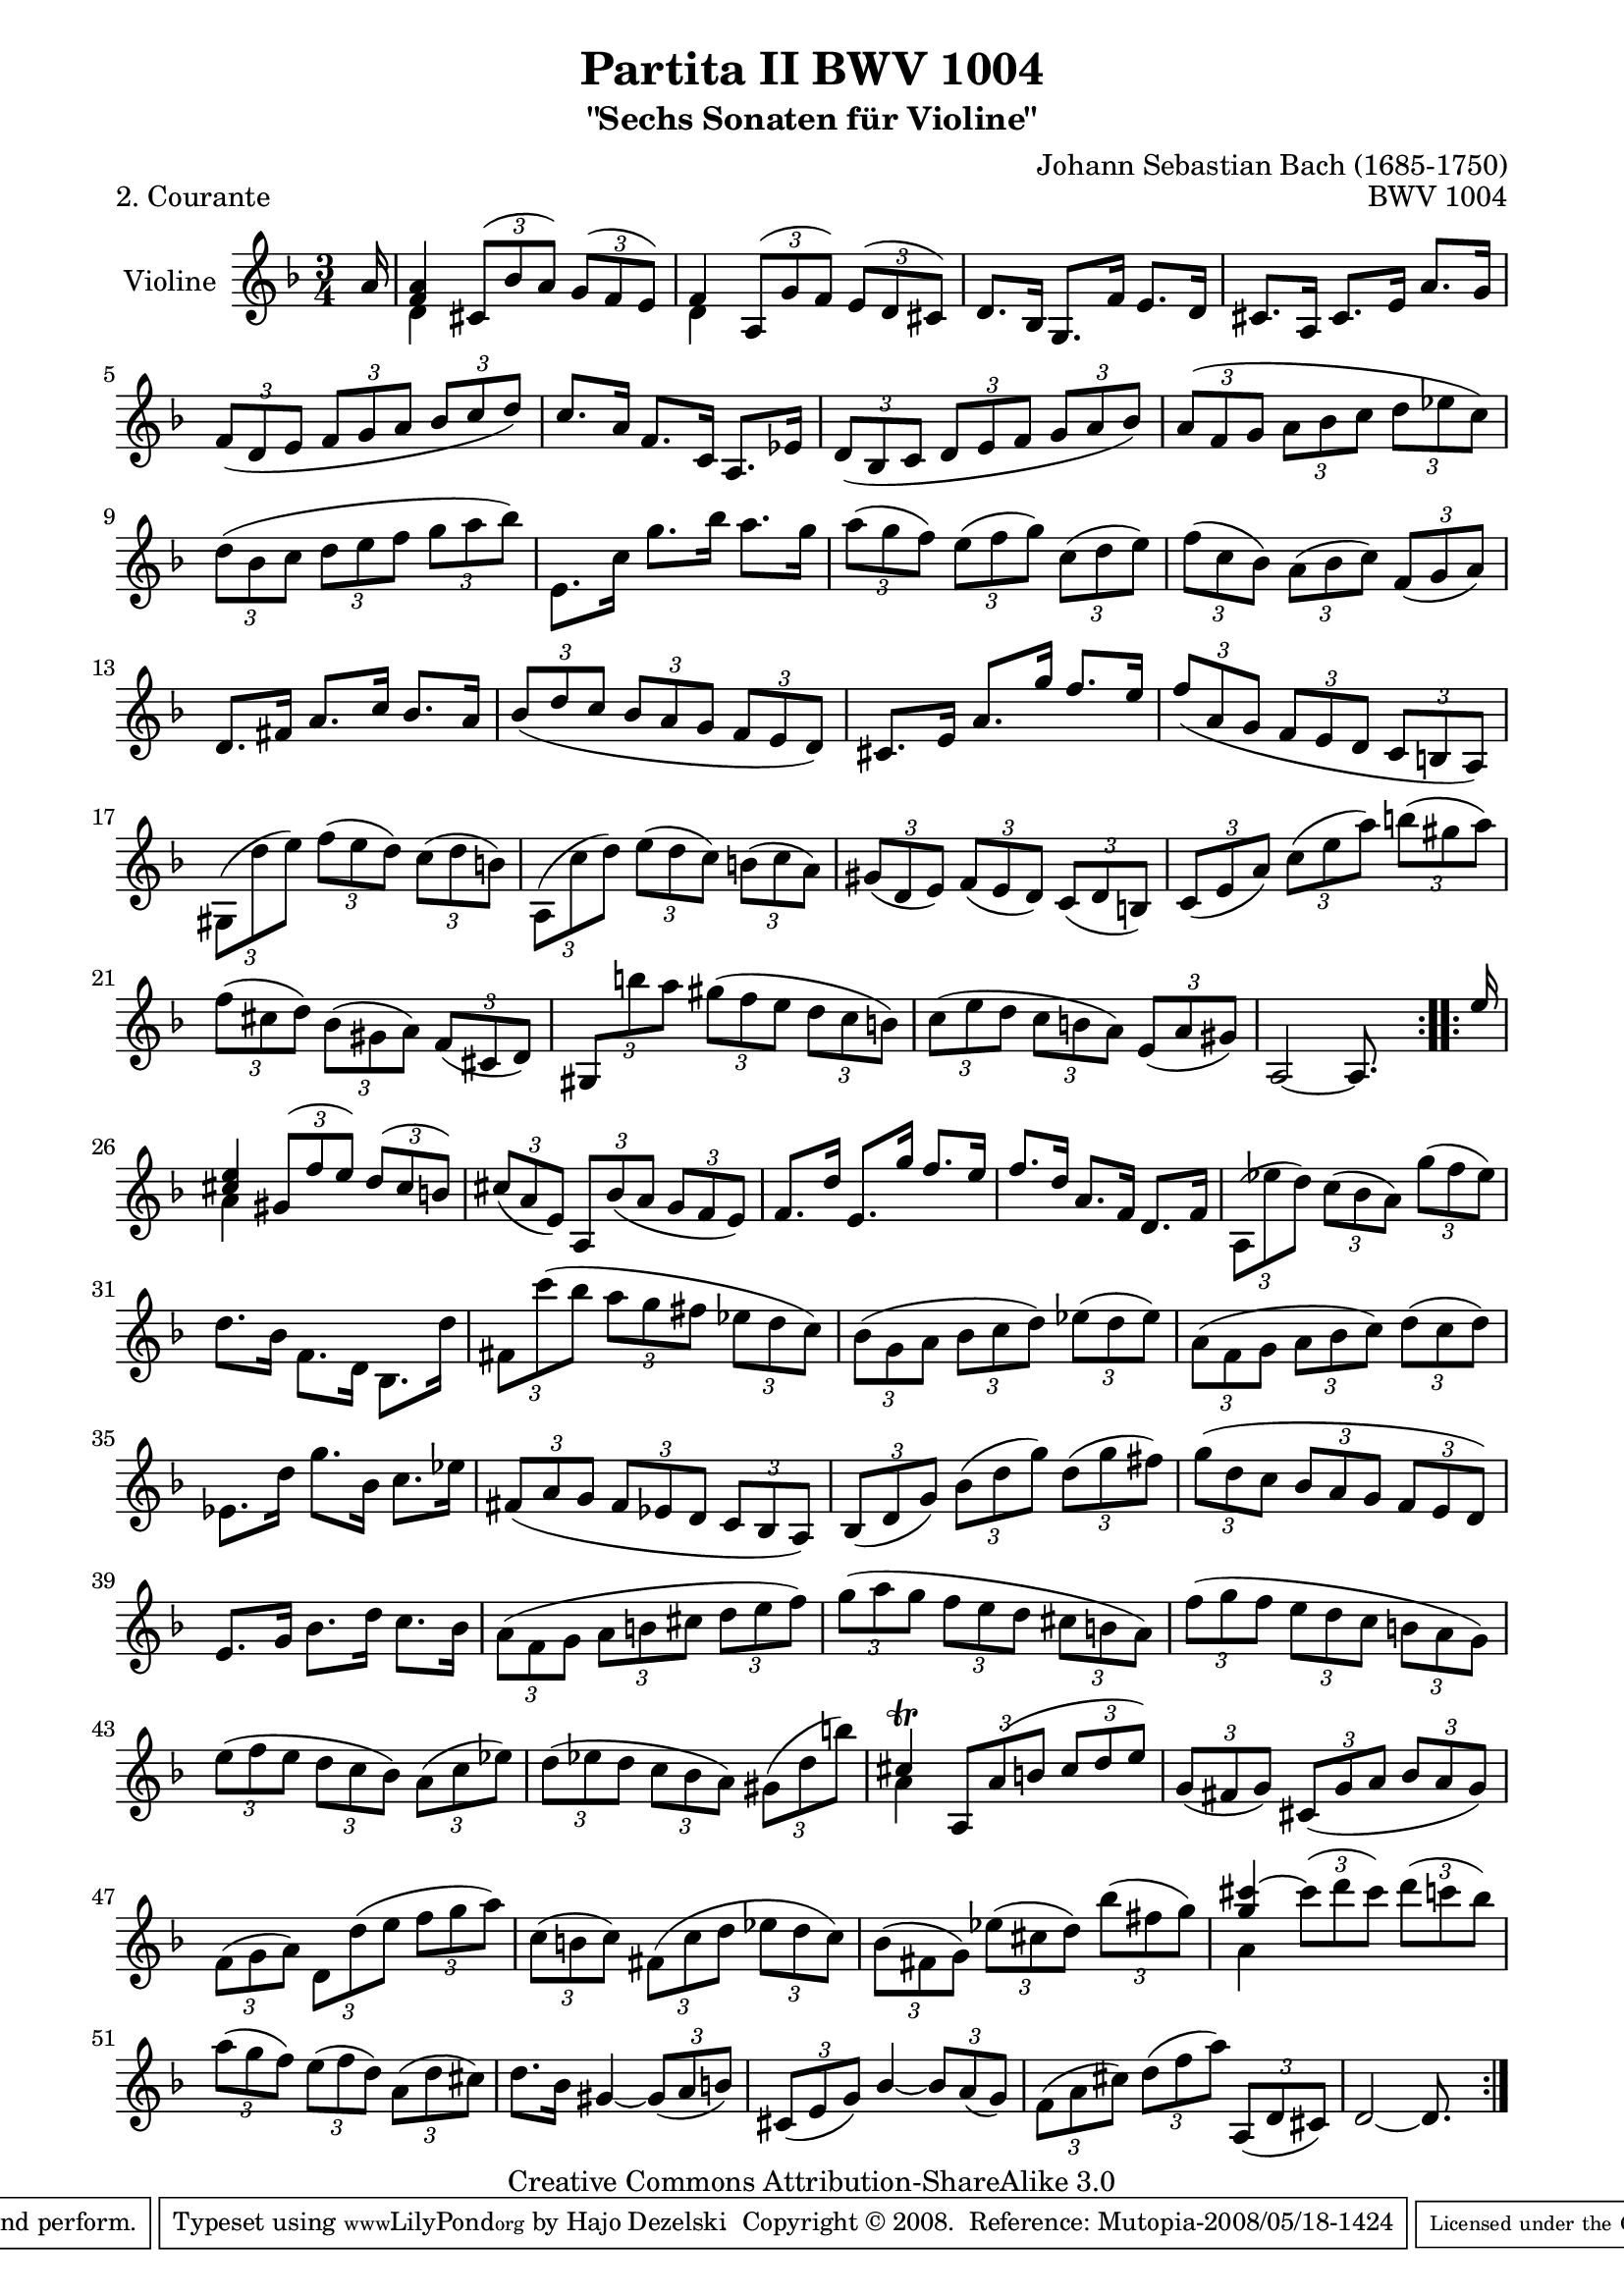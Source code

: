 \version "2.11.45"

\paper {
    page-top-space = #0.0
    %indent = 0.0
    line-width = 18.0\cm
    ragged-bottom = ##f
    ragged-last-bottom = ##f
}

% #(set-default-paper-size "a4")

#(set-global-staff-size 19)

\header {
        title = "Partita II BWV 1004"
        subtitle = "\"Sechs Sonaten für Violine\""
        piece = "2. Courante"
        mutopiatitle = "BWV 1004 Courante"
        composer = "Johann Sebastian Bach (1685-1750)"
        mutopiacomposer = "BachJS"
        opus = "BWV 1004"
        date = "1720"
        mutopiainstrument = "Violine"
        style = "Baroque"
        source = "Bach-Gesellschaft Edition 1879 Band 27.1"
        copyright = "Creative Commons Attribution-ShareAlike 3.0"
		comment = "Takt 49 Notenwert korrigiert"
        maintainer = "Hajo Dezelski"
        maintainerEmail = "dl1sdz@gmail.com"
	
 footer = "Mutopia-2008/05/18-1424"
 tagline = \markup { \override #'(box-padding . 1.0) \override #'(baseline-skip . 2.7) \box \center-align { \small \line { Sheet music from \with-url #"http://www.MutopiaProject.org" \line { \teeny www. \hspace #-1.0 MutopiaProject \hspace #-1.0 \teeny .org \hspace #0.5 } • \hspace #0.5 \italic Free to download, with the \italic freedom to distribute, modify and perform. } \line { \small \line { Typeset using \with-url #"http://www.LilyPond.org" \line { \teeny www. \hspace #-1.0 LilyPond \hspace #-1.0 \teeny .org } by \maintainer \hspace #-1.0 . \hspace #0.5 Copyright © 2008. \hspace #0.5 Reference: \footer } } \line { \teeny \line { Licensed under the Creative Commons Attribution-ShareAlike 3.0 (Unported) License, for details see: \hspace #-0.5 \with-url #"http://creativecommons.org/licenses/by-sa/3.0" http://creativecommons.org/licenses/by-sa/3.0 } } } }
}


melody =  \relative f' {
	\repeat volta 2 { %begin repeated section
		\partial 16 a16 % Auftakt
		\stemUp 
		<< {<f a>4
		\times 2/3 { cis8 [ ( bes' a ) ] } 
		\times 2/3 { g8 [ ( f e ) ] } } \\
		{ \stemDown d4 s2 \stemUp }
		>> | % 1
		<< { f4 
		\times 2/3 { a,8 [ ( g' f ) ] } 
		\times 2/3 { e8 [ ( d cis ) ] } } \\
		{ \stemDown d4 s2 \stemUp }
		>>| % 2
		d8. [ bes16 ] g8. [ f'16 ] e8. [ d16 ] | % 3
		cis8. [ a16 ] cis8. [ e16 ] a8. [ g16 ] | % 4
		\times 2/3 { f8 [ ( d e ] } 
		\times 2/3 { f8 [ g a ] } 
		\times 2/3 { bes8 [ c d ) ] } | % 5
		c8. [ a16 ] f8. [ c16 ] a8. [ es'16 ] | % 6
		\times 2/3 { d8 [ ( bes c ] } 
		\times 2/3 { d8 [ e f ] } 
		\times 2/3 { g8 [ a bes ) ] } | % 7
		\times 2/3 { a8 [ ( f g ] } 
		\stemDown
		\times 2/3 { a8 [ bes c ] } 
		\times 2/3 { d8 [ es c ) ] } | % 8
		\times 2/3 { d8 [ ( bes c ] } 
		\times 2/3 { d8 [ e f ] } 
		\times 2/3 { g8 [ a bes ) ] } | % 9
		e,,8. [ c'16 ] g'8. [ bes16 ] a8. [ g16 ] | % 10
		\times 2/3 { a8 [ ( g f ) ] } 
		\times 2/3 { e8 [ ( f g ) ] } 
		\times 2/3 { c,8 [ ( d e ) ] } | % 11
		\times 2/3 { f8 [ ( c bes ) ] } 
		\times 2/3 { a8 [ ( bes c ) ] } 
		\stemUp
		\times 2/3 { f,8 [ ( g a ) ] } | % 12
		d,8. [ fis16 ] a8. [ c16 ] bes8. [ a16 ] | % 13
		\times 2/3 { bes8 [ ( d c  ] } 
		\times 2/3 { bes8 [ a g ] } 
		\times 2/3 { f8 [ e d ) ] } | % 14
		cis8. [ e16 ] a8. [ g'16 ] f8. [ e16 ] | % 15
		\times 2/3 { f8 [ ( a, g ] } 
		\times 2/3 { f8 [ e d ] } 
		\times 2/3 { c8 [ b a ) ] } | % 16
		\stemDown
		\times 2/3 { gis8 [ ( d'' e ) ] } 
		\times 2/3 { f8 [ ( e d ) ] } 
		\times 2/3 { c8 [ ( d b ) ] } | % 17
		\times 2/3 { a,8 [ ( c' d ) ] } 
		\times 2/3 { e8 [ ( d c ) ] } 
		\times 2/3 { b8 [ ( c a ) ] } | % 18
		\stemUp
		\times 2/3 { gis8 [ ( d e ) ] } 
		\times 2/3 { f8 [ ( e d ) ] } 
		\times 2/3 { c8 [ ( d b ) ] } | % 19
		\times 2/3 { c8 [ ( e a ) ] } 
		\stemDown
		\times 2/3 { c8 [ ( e a ) ] } 
		\times 2/3 { b8 [ ( gis a ) ] } | % 20
		\times 2/3 { f8 [ ( cis d ) ] } 
		\times 2/3 { bes8 [ ( gis a ) ] } 
		\stemUp 
		\times 2/3 { f8 [ ( cis d ) ] } | % 21
		\times 2/3 { gis,8 [ \stemDown b'' a ] } 
		\times 2/3 { gis8 [ ( f e ] } 
		\times 2/3 { d8 [ c b ) ] } | % 22
		\times 2/3 { c8 [ ( e d ] } 
		\times 2/3 { c8 [ b a ) ] } 
		\stemUp
		\times 2/3 { e8 [ ( a gis ) ] } | % 23
		a,2 ~ a8. s16 | % 24
	} %end of repeated section
  
    \repeat volta 2 { %begin repeated section
		\partial 16 e''16 % Auftakt
		<< { <cis e>4 
		\times 2/3 { gis8 [ ( f' e ) ] } 
		\times 2/3 { d8 [ ( cis b ) ] } } \\
		{ \stemDown a4 s2  }
		>>| % 25
		\times 2/3 { cis8 [ ( a e ) ] } 
		\stemUp
		\times 2/3 { a,8 [ bes' ( a ] } 
		\times 2/3 { g8 [ f e ) ] } | % 26
		f8. [ d'16 ] e,8. [ g'16 ] f8. [ e16 ] | % 27
		f8. [ d16 ] a8. [ f16 ] d8. [ f16 ] | % 28
		\stemDown
		\times 2/3 { a,8 [ ( es'' d ) ] } 
		\times 2/3 { c8 [ ( bes a ) ] } 
		\times 2/3 { g'8 [ ( f es ) ] } | % 29
		d8. [ bes16 ] f8. [ d16 ] bes8. [ d'16 ] | % 30
		\times 2/3 { fis,8 [ c'' ( bes ] } 
		\times 2/3 { a8 [ g fis ] } 
		\times 2/3 { es8 [ d c ) ] } | % 31
		\times 2/3 { bes8 [ ( g a ] } 
		\times 2/3 { bes8 [ c d ) ] } 
		\times 2/3 { es8 [ ( d es ) ] } | % 32
		\times 2/3 { a,8 [ ( f g ] } 
		\times 2/3 { a8 [ bes c ) ] } 
		\times 2/3 { d8 [ ( c d ) ] } | % 33
		es,8. [ d'16 ] g8. [ bes,16 ] c8. [ es16 ] | % 34
		\stemUp
		\times 2/3 { fis,8 [ ( a g ] } 
		\times 2/3 { fis8 [ es d ] } 
		\times 2/3 { c8 [ bes a ) ] } | % 35
		\times 2/3 { bes8 [ ( d g ) ] } 
		\stemDown
		\times 2/3 { bes8 [ ( d g ) ] } 
		\times 2/3 { d8 [ ( g fis ) ] } | % 36
		\times 2/3 { g8 [ ( d c ] } 
		\stemUp
		\times 2/3 { bes8 [ a g ] } 
		\times 2/3 { f8 [ e d ) ] } | % 37
		e8. [ g16 ] \stemDown bes8. [ d16 ] c8. [ bes16 ] | % 38
		\times 2/3 { a8 [ ( f g ] } 
		\times 2/3 { a8 [ b cis ] } 
		\times 2/3 { d8 [ e f ) ] } | % 39
		\times 2/3 { g8 [ ( a g ] } 
		\times 2/3 { f8 [ e d ] } 
		\times 2/3 { cis8 [ b a ) ] } | % 40
		\times 2/3 { f'8 [ ( g f ] } 
		\times 2/3 { e8 [ d c ] } 
		\times 2/3 { b8 [ a g ) ] } | % 41
		\times 2/3 { e'8 [ ( f e ] } 
		\times 2/3 { d8 [ c bes ) ] } 
		\times 2/3 { a8 [ ( c es ) ] } | % 42
		\times 2/3 { d8 [ ( es d ] } 
		\times 2/3 { c8 [ bes a ) ] } 
		\times 2/3 { gis8 [ ( d' b' ) ] } | % 43
		<< { cis,4 \trill 
		\times 2/3 { a,8 [ a' (  b ] } 
		\times 2/3 { cis8 [ d e ) ] } } \\
		{ \stemDown a,4 s2  }
		>> | % 44
		\stemUp
		\times 2/3 { g8 [ ( fis g ) ] } 
		\times 2/3 { cis,8 [ ( g' a ] } 
		\times 2/3 { bes8 [ a g ) ] } | % 45
		\stemDown
		\times 2/3 { f8 [ ( g a ) ] } 
		\times 2/3 { d,8 [ d' ( e  ] } 
		\times 2/3 { f8 [ g a ) ] } | % 46
		\times 2/3 { c,8 [ ( b c ) ] } 
		\times 2/3 { fis,8 [ ( c' d ] } 
		\times 2/3 { es8 [ d c ) ] } | % 47
		\times 2/3 { bes8 [ ( fis g ) ] } 
		\times 2/3 { es'8 [ ( cis d ) ] } 
		\times 2/3 { bes'8 [ ( fis g ) ] } | % 48
		<< { <g cis>4 ~ \stemDown
		\times 2/3 { cis8 [ ( d cis ) ] } 
		\times 2/3 { d8 [ ( c bes ) ] } } \\
		{ \stemDown a,4 s2 \stemUp }
		>> | % 49
		\times 2/3 { a'8 [ ( g f ) ] } 
		\times 2/3 { e8 [ ( f d ) ] } 
		\times 2/3 { a8 ( [ d cis ) ] } | % 50
		d8. [ bes16 ] 
		\stemUp 
		gis4 ~
		\times 2/3 { gis8 [ ( a b ) ] } | % 51
		\times 2/3 { cis,8 [ ( e g ) ] } 
		bes4 ~
		\times 2/3 { bes8 [ a ( g ) ] } | % 52
		\stemDown
		\times 2/3 { f8 [ ( a cis ) ] } 
		\times 2/3 { d8 [ ( f a ) ] } 
		\stemUp
		\times 2/3 { a,,8 [ ( d cis ) ] } | % 53
		d2 ~ d8. s16 | % 54
    }
}

% The score definition

\score {
	\context Staff << 
        \set Staff.instrumentName = "Violine"
        { \clef treble \key d \minor \time 3/4 \autoBeamOff \melody  }
    >>
	\layout { }
 	 \midi { }
}
